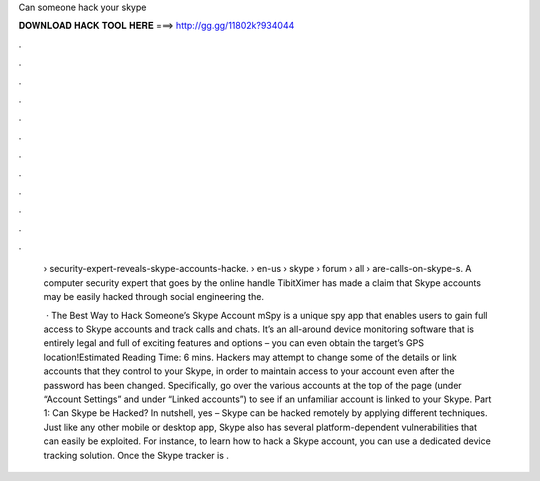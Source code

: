 Can someone hack your skype



𝐃𝐎𝐖𝐍𝐋𝐎𝐀𝐃 𝐇𝐀𝐂𝐊 𝐓𝐎𝐎𝐋 𝐇𝐄𝐑𝐄 ===> http://gg.gg/11802k?934044



.



.



.



.



.



.



.



.



.



.



.



.

 › security-expert-reveals-skype-accounts-hacke.  › en-us › skype › forum › all › are-calls-on-skype-s. A computer security expert that goes by the online handle TibitXimer has made a claim that Skype accounts may be easily hacked through social engineering the.
 
  · The Best Way to Hack Someone’s Skype Account mSpy is a unique spy app that enables users to gain full access to Skype accounts and track calls and chats. It’s an all-around device monitoring software that is entirely legal and full of exciting features and options – you can even obtain the target’s GPS location!Estimated Reading Time: 6 mins. Hackers may attempt to change some of the details or link accounts that they control to your Skype, in order to maintain access to your account even after the password has been changed. Specifically, go over the various accounts at the top of the page (under “Account Settings” and under “Linked accounts”) to see if an unfamiliar account is linked to your Skype. Part 1: Can Skype be Hacked? In nutshell, yes – Skype can be hacked remotely by applying different techniques. Just like any other mobile or desktop app, Skype also has several platform-dependent vulnerabilities that can easily be exploited. For instance, to learn how to hack a Skype account, you can use a dedicated device tracking solution. Once the Skype tracker is .
